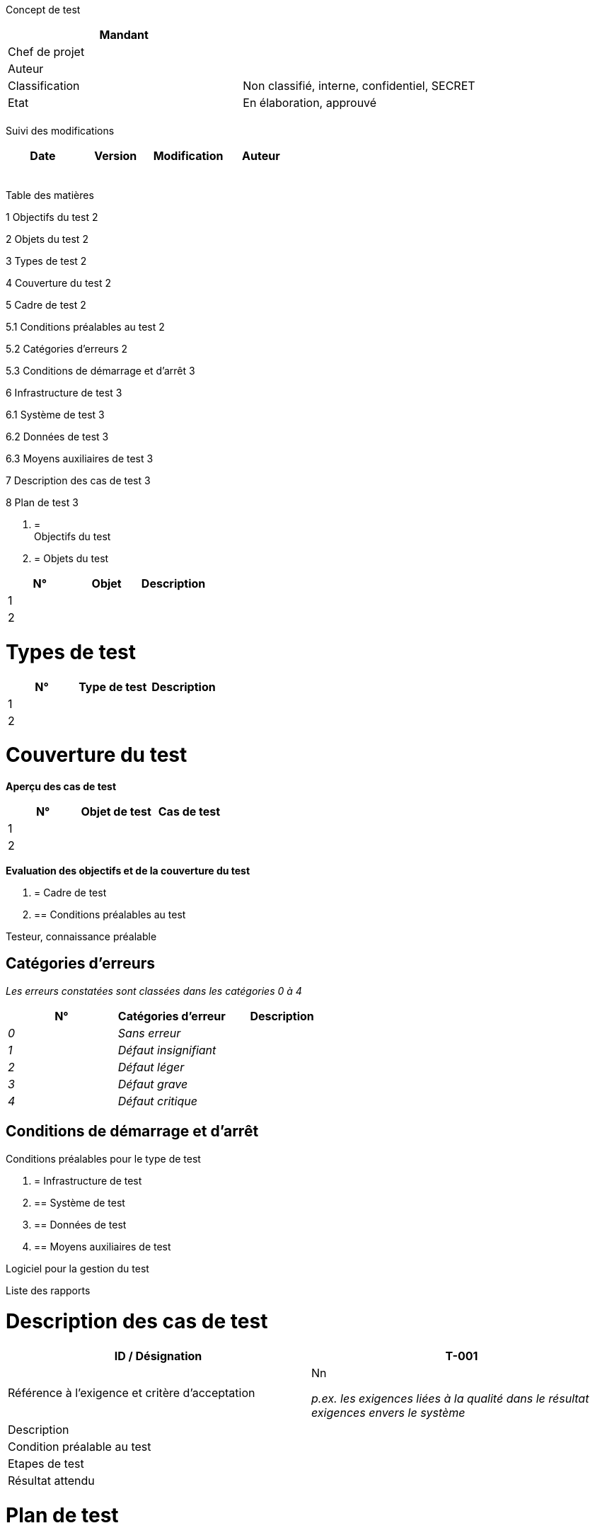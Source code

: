Concept de test

[cols=",",options="header",]
|============================================================
|Mandant |
|Chef de projet |
|Auteur |
|Classification |Non classifié, interne, confidentiel, SECRET
|Etat |En élaboration, approuvé
| |
|============================================================

Suivi des modifications

[cols=",,,",options="header",]
|===================================
|Date |Version |Modification |Auteur
| | | |
| | | |
| | | |
| | | |
| | | |
|===================================

Table des matières

1 Objectifs du test 2

2 Objets du test 2

3 Types de test 2

4 Couverture du test 2

5 Cadre de test 2

5.1 Conditions préalables au test 2

5.2 Catégories d’erreurs 2

5.3 Conditions de démarrage et d’arrêt 3

6 Infrastructure de test 3

6.1 Système de test 3

6.2 Données de test 3

6.3 Moyens auxiliaires de test 3

7 Description des cas de test 3

8 Plan de test 3

1.  [[objectifs-du-test]]
=  +
Objectifs du test
2.  [[objets-du-test]]
= Objets du test

[cols=",,",options="header",]
|======================
|N° |Objet |Description
|1 | |
|2 | |
|======================

[[types-de-test]]
= Types de test

[cols=",,",options="header",]
|=============================
|N° |Type de test |Description
|1 | |
|2 | |
|=============================

[[couverture-du-test]]
= Couverture du test

*Aperçu des cas de test*

[cols=",,",options="header",]
|==============================
|N° |Objet de test |Cas de test
|1 | |
|2 | |
|==============================

*Evaluation des objectifs et de la couverture du test*

1.  [[cadre-de-test]]
= Cadre de test
1.  [[conditions-préalables-au-test]]
== Conditions préalables au test

Testeur, connaissance préalable

[[catégories-derreurs]]
== Catégories d’erreurs

_Les erreurs constatées sont classées dans les catégories 0 à 4_

[cols=",,",options="header",]
|====================================
|N° |Catégories d’erreur |Description
|_0_ |_Sans erreur_ |
|_1_ |_Défaut insignifiant_ |
|_2_ |_Défaut léger_ |
|_3_ |_Défaut grave_ |
|_4_ |_Défaut critique_ |
|====================================

[[conditions-de-démarrage-et-darrêt]]
== Conditions de démarrage et d’arrêt

Conditions préalables pour le type de test

1.  [[infrastructure-de-test]]
= Infrastructure de test
1.  [[système-de-test]]
== Système de test
2.  [[données-de-test]]
== Données de test
3.  [[moyens-auxiliaires-de-test]]
== Moyens auxiliaires de test

Logiciel pour la gestion du test

Liste des rapports

[[description-des-cas-de-test]]
= Description des cas de test

[cols=",",options="header",]
|====================================================================================
|ID / Désignation |T-001 |Référence à l’exigence et critère d’acceptation a|
Nn

_p.ex. les exigences liées à la qualité dans le résultat exigences envers le système_

|Description |
|Condition préalable au test |
|Etapes de test |
|Résultat attendu |
|====================================================================================

[[plan-de-test]]
= Plan de test

[cols=",,,,",options="header",]
|===============================================
|N° |Activité |Responsable |Collaboration |Délai
| | | | |
| | | | |
| | | | |
| | | | |
| | | | |
| | | | |
| | | | |
| | | | |
| | | | |
|===============================================

[[section]]
=

